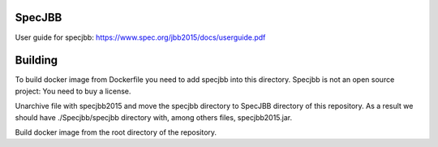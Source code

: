 SpecJBB
=======
User guide for specjbb: https://www.spec.org/jbb2015/docs/userguide.pdf


Building
========
To build docker image from Dockerfile you need to add specjbb into this directory.
Specjbb is not an open source project: You need to buy a license.

Unarchive file with specjbb2015 and move the specjbb directory to SpecJBB directory of this
repository.
As a result we should have ./Specjbb/specjbb directory with, among others files, specjbb2015.jar.

Build docker image from the root directory of the repository.
